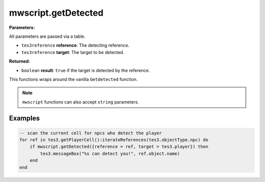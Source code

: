 
mwscript.getDetected
====================================================================================================

**Parameters:**

All parameters are passed via a table.

- ``tes3reference`` **reference**: The detecting reference.
- ``tes3reference`` **target**: The target to be detected.

**Returned:**

- ``boolean`` **result**: ``true`` if the target is detected by the reference.


This functions wraps around the vanilla ``Getdetected`` function.

.. note:: ``mwscript`` functions can also accept ``string`` parameters.

Examples
----------------------------------------------------------------------------------------------------

.. code-block:: lua

    -- scan the current cell for npcs who detect the player
    for ref in tes3.getPlayerCell():iterateReferences(tes3.objectType.npc) do
        if mwscript.getDetected({reference = ref, target = tes3.player}) then
            tes3.messageBox("%s can detect you!", ref.object.name)
        end
    end
